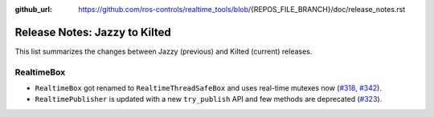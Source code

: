 :github_url: https://github.com/ros-controls/realtime_tools/blob/{REPOS_FILE_BRANCH}/doc/release_notes.rst

Release Notes: Jazzy to Kilted
^^^^^^^^^^^^^^^^^^^^^^^^^^^^^^^^^^^^^
This list summarizes the changes between Jazzy (previous) and Kilted (current) releases.

RealtimeBox
*******************************
* ``RealtimeBox`` got renamed to ``RealtimeThreadSafeBox`` and uses real-time mutexes now (`#318 <https://github.com/ros-controls/realtime_tools/pull/318>`__, `#342 <https://github.com/ros-controls/realtime_tools/pull/342>`__).
* ``RealtimePublisher`` is updated with a new ``try_publish`` API and few methods are deprecated (`#323 <https://github.com/ros-controls/realtime_tools/pull/323>`__).
